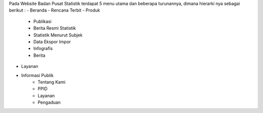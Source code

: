Pada Website Badan Pusat Statistik terdapat 5 menu utama dan beberapa turunannya, dimana hierarki nya sebagai berikut :
- Beranda
- Rencana Terbit
- Produk
    - Publikasi
    - Berita Resmi Statistik
    - Statistik Menurut Subjek
    - Data Ekspor Impor
    - Infografis
    - Berita
- Layanan
- Informasi Publik
    - Tentang Kami
    - PPID
    - Layanan
    - Pengaduan
